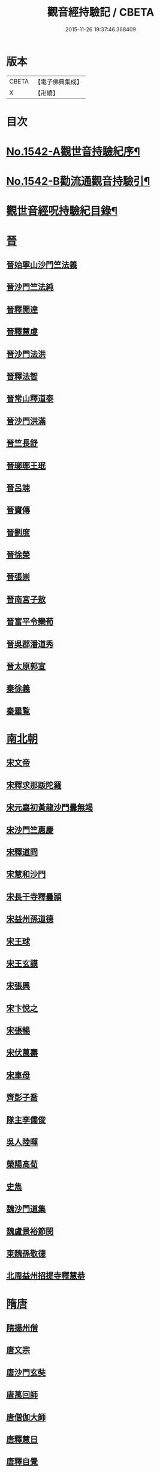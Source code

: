 #+TITLE: 觀音經持驗記 / CBETA
#+DATE: 2015-11-26 19:37:46.368409
* 版本
 |     CBETA|【電子佛典集成】|
 |         X|【卍續】    |

* 目次
* [[file:KR6r0073_001.txt::001-0091a1][No.1542-A觀世音持驗紀序¶]]
* [[file:KR6r0073_001.txt::0091b11][No.1542-B勸流通觀音持驗引¶]]
* [[file:KR6r0073_001.txt::0091c19][觀世音經呪持驗紀目錄¶]]
* [[file:KR6r0073_001.txt::0093a3][晉]]
** [[file:KR6r0073_001.txt::0093a3][晉始寧山沙門竺法義]]
** [[file:KR6r0073_001.txt::0093a9][晉沙門竺法純]]
** [[file:KR6r0073_001.txt::0093a15][晉釋開達]]
** [[file:KR6r0073_001.txt::0093b1][晉釋慧䖍]]
** [[file:KR6r0073_001.txt::0093b7][晉沙門法洪]]
** [[file:KR6r0073_001.txt::0093b13][晉釋法智]]
** [[file:KR6r0073_001.txt::0093b19][晉常山釋道泰]]
** [[file:KR6r0073_001.txt::0093c3][晉沙門洪滿]]
** [[file:KR6r0073_001.txt::0093c8][晉竺長舒]]
** [[file:KR6r0073_001.txt::0093c15][晉瑯琊王珉]]
** [[file:KR6r0073_001.txt::0093c20][晉呂竦]]
** [[file:KR6r0073_001.txt::0094a2][晉竇傳]]
** [[file:KR6r0073_001.txt::0094a14][晉劉度]]
** [[file:KR6r0073_001.txt::0094a20][晉徐榮]]
** [[file:KR6r0073_001.txt::0094b6][晉張崇]]
** [[file:KR6r0073_001.txt::0094b15][晉南宮子敖]]
** [[file:KR6r0073_001.txt::0094b21][晉富平令欒荀]]
** [[file:KR6r0073_001.txt::0094c3][晉吳郡潘道秀]]
** [[file:KR6r0073_001.txt::0094c9][晉太原郭宣]]
** [[file:KR6r0073_001.txt::0094c14][秦徐義]]
** [[file:KR6r0073_001.txt::0094c20][秦畢覧]]
* [[file:KR6r0073_001.txt::0094c24][南北朝]]
** [[file:KR6r0073_001.txt::0094c24][宋文帝]]
** [[file:KR6r0073_001.txt::0095a3][宋釋求那䟦陀羅]]
** [[file:KR6r0073_001.txt::0095a16][宋元嘉初黃龍沙門曇無竭]]
** [[file:KR6r0073_001.txt::0095a21][宋沙門竺惠慶]]
** [[file:KR6r0073_001.txt::0095b2][宋釋道冏]]
** [[file:KR6r0073_001.txt::0095b12][宋慧和沙門]]
** [[file:KR6r0073_001.txt::0095b20][宋長干寺釋曇頴]]
** [[file:KR6r0073_001.txt::0095c3][宋益州孫道德]]
** [[file:KR6r0073_001.txt::0095c6][宋王球]]
** [[file:KR6r0073_001.txt::0095c14][宋王玄謨]]
** [[file:KR6r0073_001.txt::0095c19][宋張興]]
** [[file:KR6r0073_001.txt::0096a6][宋卞悅之]]
** [[file:KR6r0073_001.txt::0096a9][宋張暢]]
** [[file:KR6r0073_001.txt::0096a13][宋伏萬壽]]
** [[file:KR6r0073_001.txt::0096a19][宋車母]]
** [[file:KR6r0073_001.txt::0096b2][齊彭子喬]]
** [[file:KR6r0073_001.txt::0096b10][隊主李儒俊]]
** [[file:KR6r0073_001.txt::0096b14][吳人陸暉]]
** [[file:KR6r0073_001.txt::0096b17][榮陽高荀]]
** [[file:KR6r0073_001.txt::0096b23][史雋]]
** [[file:KR6r0073_001.txt::0096c5][魏沙門道集]]
** [[file:KR6r0073_001.txt::0096c9][魏盧景裕節閔]]
** [[file:KR6r0073_001.txt::0096c12][東魏孫敬德]]
** [[file:KR6r0073_001.txt::0096c17][北周益州招提寺釋慧恭]]
* [[file:KR6r0073_001.txt::0096c23][隋唐]]
** [[file:KR6r0073_001.txt::0096c23][隋揚州僧]]
** [[file:KR6r0073_001.txt::0097a6][唐文宗]]
** [[file:KR6r0073_001.txt::0097a14][唐沙門玄奘]]
** [[file:KR6r0073_001.txt::0097b1][唐萬回師]]
** [[file:KR6r0073_001.txt::0097b13][唐僧伽大師]]
** [[file:KR6r0073_001.txt::0097c9][唐釋慧日]]
** [[file:KR6r0073_001.txt::0097c15][唐釋自覺]]
** [[file:KR6r0073_001.txt::0097c22][唐聖善寺僧道憲]]
** [[file:KR6r0073_001.txt::0098a7][唐釋智益]]
** [[file:KR6r0073_001.txt::0098a14][唐岑文本]]
** [[file:KR6r0073_001.txt::0098a20][唐武德中醴泉人徐善才]]
** [[file:KR6r0073_001.txt::0098b3][唐貞觀中河南董雄]]
** [[file:KR6r0073_001.txt::0098b10][唐杜智楷]]
** [[file:KR6r0073_001.txt::0098b17][唐麟德中京師永興坊許儼]]
** [[file:KR6r0073_001.txt::0098b22][唐成珪]]
** [[file:KR6r0073_001.txt::0098c12][唐王琦]]
** [[file:KR6r0073_001.txt::0098c16][唐衡陽一士人]]
** [[file:KR6r0073_001.txt::0098c22][唐饒州軍典鄭鄰]]
** [[file:KR6r0073_001.txt::0099a2][唐歐陽璨]]
** [[file:KR6r0073_001.txt::0099a10][唐孟知儉]]
** [[file:KR6r0073_001.txt::0099a19][唐李昕]]
** [[file:KR6r0073_001.txt::0099b2][唐桃林令韓光祚]]
** [[file:KR6r0073_001.txt::0099b9][唐馬郎婦]]
** [[file:KR6r0073_001.txt::0099b18][唐陳玄範妻張氏]]
* [[file:KR6r0073_001.txt::0099b21][五代十國]]
** [[file:KR6r0073_001.txt::0099b21][南唐李後主]]
* [[file:KR6r0073_002.txt::002-0099c8][宋]]
** [[file:KR6r0073_002.txt::002-0099c8][宋釋遵式]]
** [[file:KR6r0073_002.txt::0100a1][宋范文正公仲淹]]
** [[file:KR6r0073_002.txt::0100a14][宋汴京張慶]]
** [[file:KR6r0073_002.txt::0100a24][宋京師人翟楫]]
** [[file:KR6r0073_002.txt::0100b9][宋溧水俞集]]
** [[file:KR6r0073_002.txt::0100b16][宋紹興戊辰三月史越王浩]]
** [[file:KR6r0073_002.txt::0100c4][宋楊亮]]
** [[file:KR6r0073_002.txt::0100c11][宋賴省家童女]]
** [[file:KR6r0073_002.txt::0100c21][宋張孝純]]
** [[file:KR6r0073_002.txt::0101a3][宋李郡君]]
** [[file:KR6r0073_002.txt::0101a18][宋都官員外郎呂宏妻吳氏]]
** [[file:KR6r0073_002.txt::0101b1][宋德興縣董母李氏]]
** [[file:KR6r0073_002.txt::0101b4][宋吉安王氏女]]
** [[file:KR6r0073_002.txt::0101b9][宋鄭氏]]
** [[file:KR6r0073_002.txt::0101b13][宋倭使]]
* [[file:KR6r0073_002.txt::0101c7][元]]
** [[file:KR6r0073_002.txt::0101c7][元平江僧惠恭]]
** [[file:KR6r0073_002.txt::0101c12][元大德五年集賢學士張蓬山]]
** [[file:KR6r0073_002.txt::0101c16][元南京大寧坊王玉]]
** [[file:KR6r0073_002.txt::0102a3][元陶氏十六娘]]
* [[file:KR6r0073_002.txt::0102a9][明]]
** [[file:KR6r0073_002.txt::0102a9][明成祖]]
** [[file:KR6r0073_002.txt::0102a15][明溫州醫僧法程]]
** [[file:KR6r0073_002.txt::0102a21][明崇禎戊寅揚州僧垂髻]]
** [[file:KR6r0073_002.txt::0102b8][明吳江縣吳璋]]
** [[file:KR6r0073_002.txt::0102b23][明正嘉間滇南周廷璋]]
** [[file:KR6r0073_002.txt::0102c10][明劉谷賢]]
** [[file:KR6r0073_002.txt::0102c18][明林翁]]
** [[file:KR6r0073_002.txt::0102c23][明沈見泉祖]]
** [[file:KR6r0073_002.txt::0103a4][明王應吉]]
** [[file:KR6r0073_002.txt::0103a13][明天台王立轂]]
** [[file:KR6r0073_002.txt::0103b10][明萬曆間平湖陸五臺尚書]]
** [[file:KR6r0073_002.txt::0103b15][明吳郡徐明甫]]
** [[file:KR6r0073_002.txt::0103c1][明萬曆中焦甲]]
** [[file:KR6r0073_002.txt::0104a8][明萬曆甲寅歙縣吳奕德]]
** [[file:KR6r0073_002.txt::0104b6][明萬曆間包憑]]
** [[file:KR6r0073_002.txt::0104b15][明常熟嚴尚寶徵]]
** [[file:KR6r0073_002.txt::0104b23][明紹興韓弘儒]]
** [[file:KR6r0073_002.txt::0104c21][明彭孝子有源]]
** [[file:KR6r0073_002.txt::0105a12][明刑科李清]]
** [[file:KR6r0073_002.txt::0105a19][明山東癱子]]
** [[file:KR6r0073_002.txt::0105b5][明洪武間吉安廬陵縣龍子翬同室蕭氏]]
** [[file:KR6r0073_002.txt::0105b14][明劉道隆母李氏]]
** [[file:KR6r0073_002.txt::0105b24][明朱德貞]]
* [[file:KR6r0073_002.txt::0106a2][清]]
** [[file:KR6r0073_002.txt::0106a2][大清釋行仁]]
** [[file:KR6r0073_002.txt::0106a9][大清徽商程伯鱗]]
** [[file:KR6r0073_002.txt::0106b2][大清金壇孝廉虞庶顏]]
** [[file:KR6r0073_002.txt::0106b10][大清淮安庠士梁元徵]]
** [[file:KR6r0073_002.txt::0106b17][大清秣陵黃土山劉某]]
** [[file:KR6r0073_002.txt::0106c8][大清楊璜]]
* [[file:KR6r0073_002.txt::0107a10][No.1542-1觀世音大悲心陀羅尼¶]]
* [[file:KR6r0073_002.txt::0108c7][No.1542-2白衣大悲五印心陀羅尼經¶]]
* [[file:KR6r0073_002.txt::0109a3][No.1542-3禮觀音文¶]]
* [[file:KR6r0073_002.txt::0109a21][辨訛語三則]]
* 卷
** [[file:KR6r0073_001.txt][觀音經持驗記 1]]
** [[file:KR6r0073_002.txt][觀音經持驗記 2]]
